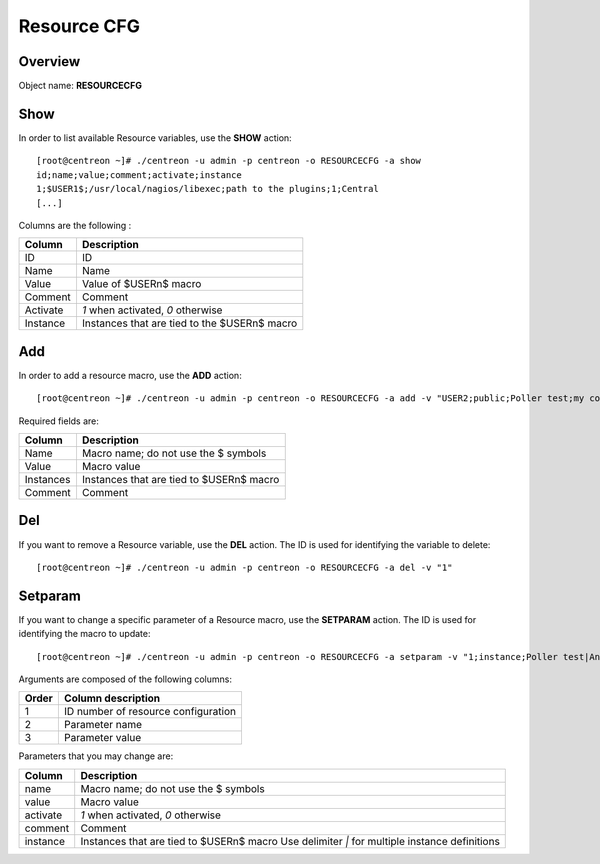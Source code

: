 ============
Resource CFG
============

Overview
--------

Object name: **RESOURCECFG**

Show
----

In order to list available Resource variables, use the **SHOW** action::

  [root@centreon ~]# ./centreon -u admin -p centreon -o RESOURCECFG -a show
  id;name;value;comment;activate;instance
  1;$USER1$;/usr/local/nagios/libexec;path to the plugins;1;Central
  [...]


Columns are the following :

=========== ============================================
Column	    Description
=========== ============================================
ID	    ID

Name	    Name

Value	    Value of $USERn$ macro

Comment	    Comment

Activate    *1* when activated, *0* otherwise

Instance    Instances that are tied to the $USERn$ macro
=========== ============================================


Add
---

In order to add a resource macro, use the **ADD** action::

  [root@centreon ~]# ./centreon -u admin -p centreon -o RESOURCECFG -a add -v "USER2;public;Poller test;my comment"


Required fields are:

========== =================================================
Column	   Description
========== =================================================
Name	   Macro name; do not use the $ symbols

Value	   Macro value

Instances  Instances that are tied to $USERn$ macro

Comment	   Comment
========== =================================================


Del
---

If you want to remove a Resource variable, use the **DEL** action. The ID is used for identifying the variable to delete::

  [root@centreon ~]# ./centreon -u admin -p centreon -o RESOURCECFG -a del -v "1"


Setparam
--------

If you want to change a specific parameter of a Resource macro, use the **SETPARAM** action. The ID is used for identifying the macro to update::

  [root@centreon ~]# ./centreon -u admin -p centreon -o RESOURCECFG -a setparam -v "1;instance;Poller test|AnotherPoller"

Arguments are composed of the following columns:

=========== ====================================
Order	    Column description
=========== ====================================
1	    ID number of resource configuration

2	    Parameter name

3	    Parameter value
=========== ====================================

Parameters that you may change are:

=========== =======================================================================
Column	    Description
=========== =======================================================================
name	    Macro name; do not use the $ symbols

value	    Macro value

activate    *1* when activated, *0* otherwise

comment	    Comment

instance    Instances that are tied to $USERn$ macro
            Use delimiter *|* for multiple instance definitions
=========== =======================================================================
